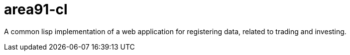 
= area91-cl

A common lisp implementation of a web application
for registering data, related to trading and investing.
